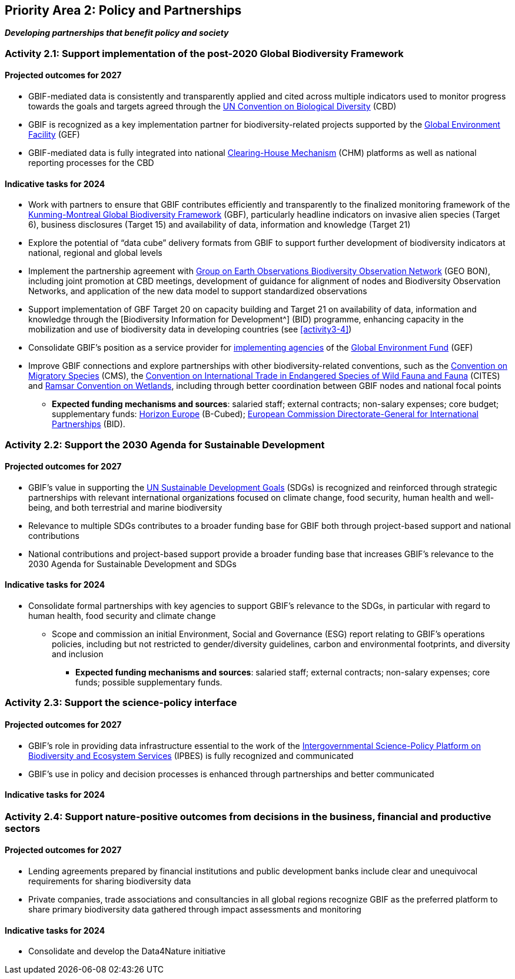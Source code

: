 [[priority2]]
== Priority Area 2: Policy and Partnerships

*_Developing partnerships that benefit policy and society_*

[[activity2-1]]
=== Activity 2.1: Support implementation of the post-2020 Global Biodiversity Framework

==== Projected outcomes for 2027

*	GBIF-mediated data is consistently and transparently applied and cited across multiple indicators used to monitor progress towards the goals and targets agreed through the https://www.cbd.int/[UN Convention on Biological Diversity^] (CBD)
*	GBIF is recognized as a key implementation partner for biodiversity-related projects supported by the https://www.thegef.org/[Global Environment Facility^] (GEF)
*	GBIF-mediated data is fully integrated into national https://www.cbd.int/chm/[Clearing-House Mechanism^] (CHM) platforms as well as national reporting processes for the CBD

==== Indicative tasks for 2024

* Work with partners to ensure that GBIF contributes efficiently and transparently to the finalized monitoring framework of the https://www.cbd.int/doc/decisions/cop-15/cop-15-dec-04-en.pdf[Kunming-Montreal Global Biodiversity Framework^] (GBF), particularly headline indicators on invasive alien species (Target 6), business disclosures (Target 15) and availability of data, information and knowledge (Target 21)
*	Explore the potential of “data cube” delivery formats from GBIF to support further development of biodiversity indicators at national, regional and global levels
*	Implement the partnership agreement with https://www.geobon.org/[Group on Earth Observations Biodiversity Observation Network^] (GEO BON), including joint promotion at CBD meetings, development of guidance for alignment of nodes and Biodiversity Observation Networks, and application of the new data model to support standardized observations
*	Support implementation of GBF Target 20 on capacity building and Target 21 on availability of data, information and knowledge through the [Biodiversity Information for Development^] (BID) programme, enhancing capacity in the mobilization and use of biodiversity data in developing countries (see <<activity3-4>>)
*	Consolidate GBIF’s position as a service provider for https://www.thegef.org/partners/gef-agencies[implementing agencies^] of the https://www.thegef.org/[Global Environment Fund^] (GEF)
*	Improve GBIF connections and explore partnerships with other biodiversity-related conventions, such as the https://www.cms.int/[Convention on Migratory Species^] (CMS), the https://cites.org/[Convention on International Trade in Endangered Species of Wild Fauna and Fauna^] (CITES) and https://www.ramsar.org/[Ramsar Convention on Wetlands^], including through better coordination between GBIF nodes and national focal points

*** *Expected funding mechanisms and sources*: salaried staff; external contracts; non-salary expenses; core budget; supplementary funds: https://research-and-innovation.ec.europa.eu/funding/funding-opportunities/funding-programmes-and-open-calls/horizon-europe_en[Horizon Europe^] (B-Cubed); https://international-partnerships.ec.europa.eu/index_en[European Commission Directorate-General for International Partnerships^] (BID).

[[activity2-2]]
=== Activity 2.2: Support the 2030 Agenda for Sustainable Development

==== Projected outcomes for 2027

* GBIF’s value in supporting the https://www.un.org/sustainabledevelopment/[UN Sustainable Development Goals^] (SDGs) is recognized and reinforced through strategic partnerships with relevant international organizations focused on climate change, food security, human health and well-being, and both terrestrial and marine biodiversity
* Relevance to multiple SDGs contributes to a broader funding base for GBIF both through project-based support and national contributions
* National contributions and project-based support provide a broader funding base that increases GBIF’s relevance to the 2030 Agenda for Sustainable Development and SDGs

==== Indicative tasks for 2024

* Consolidate formal partnerships with key agencies to support GBIF’s relevance to the SDGs, in particular with regard to human health, food security and climate change
-	Scope and commission an initial Environment, Social and Governance (ESG) report relating to GBIF’s operations policies, including but not restricted to gender/diversity guidelines, carbon and environmental footprints, and diversity and inclusion

*** *Expected funding mechanisms and sources*: salaried staff; external contracts; non-salary expenses; core funds; possible supplementary funds.

[[activity2-3]]
=== Activity 2.3: Support the science-policy interface

==== Projected outcomes for 2027

* GBIF’s role in providing data infrastructure essential to the work of the https://ipbes.net/[Intergovernmental Science-Policy Platform on Biodiversity and Ecosystem Services^] (IPBES) is fully recognized and communicated
* GBIF’s use in policy and decision processes is enhanced through partnerships and better communicated

==== Indicative tasks for 2024



[[activity2-4]]
=== Activity 2.4: Support nature-positive outcomes from decisions in the business, financial and productive sectors

==== Projected outcomes for 2027

* Lending agreements prepared by financial institutions and public development banks include clear and unequivocal requirements for sharing biodiversity data
* Private companies, trade associations and consultancies in all global regions recognize GBIF as the preferred platform to share primary biodiversity data gathered through impact assessments and monitoring

==== Indicative tasks for 2024

* Consolidate and develop the Data4Nature initiative 
